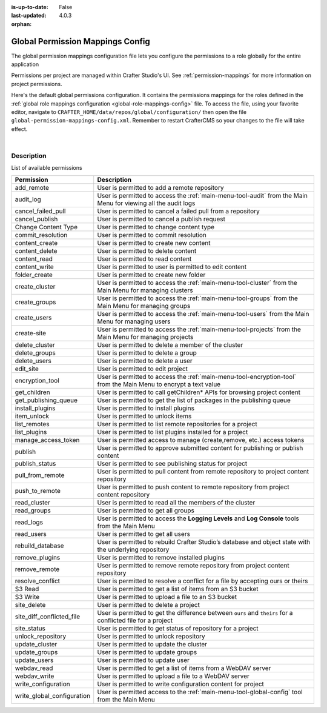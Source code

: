 :is-up-to-date: False
:last-updated: 4.0.3

:orphan:

.. index:: Global Permission Mappings Config

.. _global-permission-mappings-config:

=================================
Global Permission Mappings Config
=================================

The global permission mappings configuration file lets you configure the permissions to a role globally for the entire application

Permissions per project are managed within Crafter Studio's UI. See :ref:`permission-mappings` for more information on project permissions.

Here's the default global permissions configuration. It contains the permissions mappings for the roles defined in the :ref:`global role mappings configuration <global-role-mappings-config>` file. To access the file, using your favorite editor, navigate to ``CRAFTER_HOME/data/repos/global/configuration/`` then open the file ``global-permission-mappings-config.xml``. Remember to restart CrafterCMS so your changes to the file will take effect.

.. code-block:: xml
   :caption: *CRAFTER_HOME/data/repos/global/configuration/global-permission-mappings-config.xml*
   :linenos:

   <!--
     This file contains global permissions configuration for Crafter Studio. Permissions per project are managed
     within Crafter Studio's UI.

     The structure of this file is:
     <permissions>
       <site id="###GLOBAL###"> (global management)
         <role name="">
           <rule regex="/.*">
             <allowed-permissions>
               <permission>Read</permission>
               <permission>Write</permission>
               <permission>Delete</permission>
               <permission>Create Folder</permission>
               <permission>Publish</permission>
             </allowed-permissions>
           </rule>
         </role>
       </site>
     </permissions>

     This binds a set of permissions to a role globally for the entire application.
   -->
   <permissions>
     <role name="system_admin">
       <rule regex="/.*">
         <allowed-permissions>
           <permission>content_read</permission>
           <permission>content_write</permission>
           <permission>folder_create</permission>
           <permission>publish</permission>
           <permission>create-site</permission>
           <permission>read_groups</permission>
           <permission>create_groups</permission>
           <permission>update_groups</permission>
           <permission>delete_groups</permission>
           <permission>read_users</permission>
           <permission>create_users</permission>
           <permission>update_users</permission>
           <permission>delete_users</permission>
           <permission>read_cluster</permission>
           <permission>create_cluster</permission>
           <permission>update_cluster</permission>
           <permission>delete_cluster</permission>
           <permission>audit_log</permission>
           <permission>read_logs</permission>
           <permission>add_remote</permission>
           <permission>list_remotes</permission>
           <permission>pull_from_remote</permission>
           <permission>push_to_remote</permission>
           <permission>rebuild_database</permission>
           <permission>remove_remote</permission>
           <permission>S3 Read</permission>
           <permission>S3 Write</permission>
           <permission>content_delete</permission>
           <permission>webdav_read</permission>
           <permission>webdav_write</permission>
           <permission>write_configuration</permission>
           <permission>write_global_configuration</permission>
           <permission>encryption_tool</permission>
           <permission>get_children</permission>
           <permission>edit_site</permission>
           <permission>manage_access_token</permission>
           <permission>list_plugins</permission>
           <permission>install_plugins</permission>
           <permission>remove_plugins</permission>
           <permission>site_delete</permission>
           <permission>unlock_repository</permission>
           <permission>item_unlock</permission>
           <permission>publish_status</permission>
         </allowed-permissions>
       </rule>
     </role>
   </permissions>

|

-----------
Description
-----------

List of available permissions

========================== ================================================================================
Permission                 Description
========================== ================================================================================
add_remote                 User is permitted to add a remote repository
audit_log                  User is permitted to access the :ref:`main-menu-tool-audit` from the Main Menu for viewing all the audit logs
cancel_failed_pull         User is permitted to cancel a failed pull from a repository
cancel_publish             User is permitted to cancel a publish request
Change Content Type        User is permitted to change content type
commit_resolution          User is permitted to commit resolution
content_create             User is permitted to create new content
content_delete             User is permitted to delete content
content_read               User is permitted to read content
content_write              User is permitted to user is permitted to edit content
folder_create              User is permitted to create new folder
create_cluster             User is permitted to access the :ref:`main-menu-tool-cluster` from the Main Menu for managing clusters
create_groups              User is permitted to access the :ref:`main-menu-tool-groups` from the Main Menu for managing groups
create_users               User is permitted to access the :ref:`main-menu-tool-users` from the Main Menu for managing users
create-site                User is permitted to access the :ref:`main-menu-tool-projects` from the Main Menu for managing projects
delete_cluster             User is permitted to delete a member of the cluster
delete_groups              User is permitted to delete a group
delete_users               User is permitted to delete a user
edit_site                  User is permitted to edit project
encryption_tool            User is permitted to access the :ref:`main-menu-tool-encryption-tool` from the Main Menu to encrypt a text value
get_children               User is permitted to call getChildren* APIs for browsing project content
get_publishing_queue       User is permitted to get the list of packages in the publishing queue
install_plugins            User is permitted to install plugins
item_unlock                User is permitted to unlock items
list_remotes               User is permitted to list remote repositories for a project
list_plugins               User is permitted to list plugins installed for a project
manage_access_token        User is permitted access to manage (create,remove, etc.) access tokens
publish                    User is permitted to approve submitted content for publishing or publish content
publish_status             User is permitted to see publishing status for project
pull_from_remote           User is permitted to pull content from remote repository to project content repository
push_to_remote             User is permitted to push content to remote repository from project content repository
read_cluster               User is permitted to read all the members of the cluster
read_groups                User is permitted to get all groups
read_logs                  User is permitted to access the **Logging Levels** and **Log Console** tools from the Main Menu
read_users                 User is permitted to get all users
rebuild_database           User is permitted to rebuild Crafter Studio’s database and object state with the underlying repository
remove_plugins             User is permitted to remove installed plugins
remove_remote              User is permitted to remove remote repository from project content repository
resolve_conflict           User is permitted to resolve a conflict for a file by accepting ours or theirs
S3 Read                    User is permitted to get a list of items from an S3 bucket
S3 Write                   User is permitted to upload a file to an S3 bucket
site_delete                User is permitted to delete a project
site_diff_conflicted_file  User is permitted to get the difference between ``ours`` and ``theirs`` for a conflicted file for a project
site_status                User is permitted to get status of repository for a project
unlock_repository          User is permitted to unlock repository
update_cluster             User is permitted to update the cluster
update_groups              User is permitted to update groups
update_users               User is permitted to update user
webdav_read                User is permitted to get a list of items from a WebDAV server
webdav_write               User is permitted to upload a file to a WebDAV server
write_configuration        User is permitted to write configuration content for project
write_global_configuration User is permitted access to the :ref:`main-menu-tool-global-config` tool from the Main Menu
========================== ================================================================================
